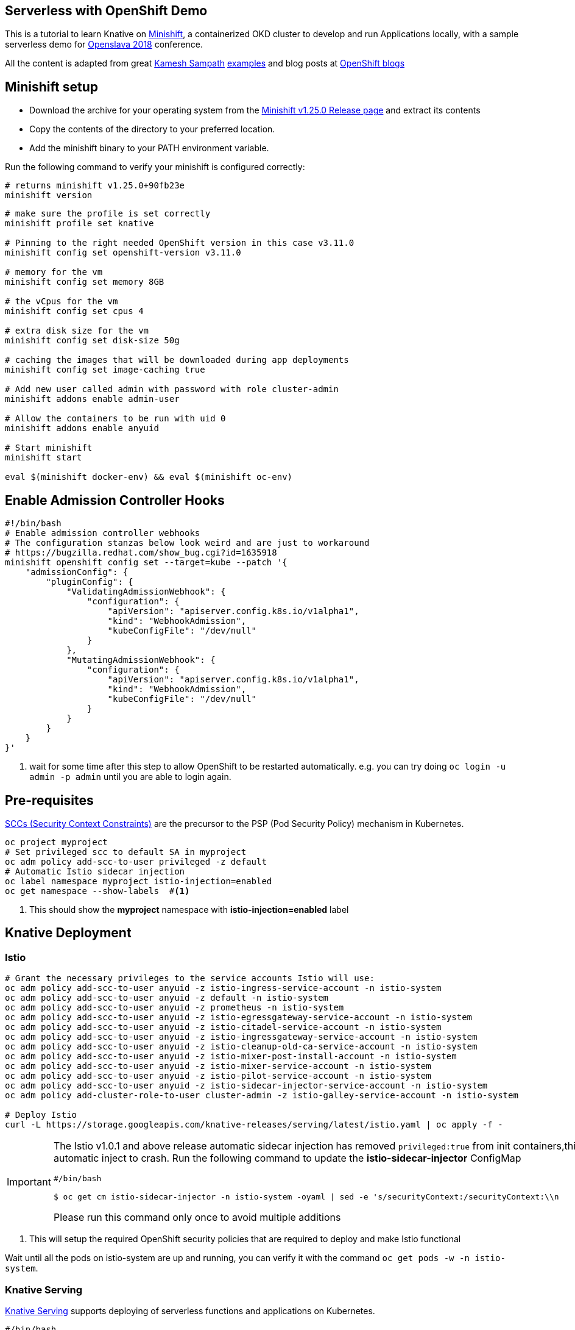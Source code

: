 == Serverless with OpenShift Demo

This is a tutorial to learn Knative on https://www.okd.io/minishift/[Minishift], a containerized OKD cluster to develop and run Applications locally, with a sample serverless demo for https://www.openslava.sk/2018/[Openslava 2018] conference.

All the content is adapted from great https://github.com/kameshsampath[Kamesh Sampath] https://github.com/redhat-developer-demos/knative-minishift[examples] and blog posts at https://blog.openshift.com/knative-serving-your-serverless-services/[OpenShift blogs]

== Minishift setup

* Download the archive for your operating system from the https://github.com/minishift/minishift/releases/tag/v1.25.0[Minishift v1.25.0 Release page] and extract its contents
* Copy the contents of the directory to your preferred location.
* Add the minishift binary to your PATH environment variable.

Run the following command to verify your minishift is configured correctly:
[source,bash]
----
# returns minishift v1.25.0+90fb23e
minishift version 
----

[source,bash]
-----
# make sure the profile is set correctly
minishift profile set knative

# Pinning to the right needed OpenShift version in this case v3.11.0
minishift config set openshift-version v3.11.0

# memory for the vm
minishift config set memory 8GB

# the vCpus for the vm
minishift config set cpus 4

# extra disk size for the vm
minishift config set disk-size 50g

# caching the images that will be downloaded during app deployments
minishift config set image-caching true

# Add new user called admin with password with role cluster-admin
minishift addons enable admin-user

# Allow the containers to be run with uid 0
minishift addons enable anyuid

# Start minishift
minishift start

eval $(minishift docker-env) && eval $(minishift oc-env)
-----

== Enable Admission Controller Hooks

[source,bash]
----
#!/bin/bash
# Enable admission controller webhooks
# The configuration stanzas below look weird and are just to workaround
# https://bugzilla.redhat.com/show_bug.cgi?id=1635918
minishift openshift config set --target=kube --patch '{
    "admissionConfig": {
        "pluginConfig": {
            "ValidatingAdmissionWebhook": {
                "configuration": {
                    "apiVersion": "apiserver.config.k8s.io/v1alpha1",
                    "kind": "WebhookAdmission",
                    "kubeConfigFile": "/dev/null"
                }
            },
            "MutatingAdmissionWebhook": {
                "configuration": {
                    "apiVersion": "apiserver.config.k8s.io/v1alpha1",
                    "kind": "WebhookAdmission",
                    "kubeConfigFile": "/dev/null"
                }
            }
        }
    }
}'
----

<1> wait for some time after this step to allow OpenShift to be restarted automatically. e.g. you can try doing `oc login -u admin -p admin` until you are able to login again.

== Pre-requisites

https://docs.okd.io/3.10/admin_guide/manage_scc.html[SCCs (Security Context Constraints)] are the precursor to the PSP (Pod Security Policy) mechanism in Kubernetes.

----
oc project myproject 
# Set privileged scc to default SA in myproject
oc adm policy add-scc-to-user privileged -z default
# Automatic Istio sidecar injection
oc label namespace myproject istio-injection=enabled
oc get namespace --show-labels  #<1>
----

<1> This should show the **myproject** namespace with **istio-injection=enabled** label

== Knative Deployment

=== Istio

[source,bash]
----

# Grant the necessary privileges to the service accounts Istio will use:
oc adm policy add-scc-to-user anyuid -z istio-ingress-service-account -n istio-system
oc adm policy add-scc-to-user anyuid -z default -n istio-system
oc adm policy add-scc-to-user anyuid -z prometheus -n istio-system
oc adm policy add-scc-to-user anyuid -z istio-egressgateway-service-account -n istio-system
oc adm policy add-scc-to-user anyuid -z istio-citadel-service-account -n istio-system
oc adm policy add-scc-to-user anyuid -z istio-ingressgateway-service-account -n istio-system
oc adm policy add-scc-to-user anyuid -z istio-cleanup-old-ca-service-account -n istio-system
oc adm policy add-scc-to-user anyuid -z istio-mixer-post-install-account -n istio-system
oc adm policy add-scc-to-user anyuid -z istio-mixer-service-account -n istio-system
oc adm policy add-scc-to-user anyuid -z istio-pilot-service-account -n istio-system
oc adm policy add-scc-to-user anyuid -z istio-sidecar-injector-service-account -n istio-system
oc adm policy add-cluster-role-to-user cluster-admin -z istio-galley-service-account -n istio-system

# Deploy Istio
curl -L https://storage.googleapis.com/knative-releases/serving/latest/istio.yaml | oc apply -f -

----

[IMPORTANT]
=====
The Istio v1.0.1 and above release automatic sidecar injection has removed `privileged:true` from init containers,this will cause the Pods with istio proxies automatic inject to crash. Run the following command to update the **istio-sidecar-injector** ConfigMap

[sources,bash]
----
#/bin/bash

$ oc get cm istio-sidecar-injector -n istio-system -oyaml | sed -e 's/securityContext:/securityContext:\\n      privileged: true/' | oc replace -f -
----

Please run this command only once to avoid multiple additions
=====

<1> This will setup the required OpenShift security policies that are required to deploy and make Istio functional

Wait until all the pods on istio-system are up and running, you can verify it with the command `oc get pods -w -n istio-system`.

=== Knative Serving

https://github.com/knative/serving[Knative Serving] supports deploying of serverless functions and applications on Kubernetes.

[source,bash]
----
#/bin/bash

# Grant the necessary privileges to the service accounts Knative will use:
oc adm policy add-scc-to-user anyuid -z build-controller -n knative-build
oc adm policy add-scc-to-user anyuid -z controller -n knative-serving
oc adm policy add-scc-to-user anyuid -z autoscaler -n knative-serving
oc adm policy add-cluster-role-to-user cluster-admin -z build-controller -n knative-build
oc adm policy add-cluster-role-to-user cluster-admin -z controller -n knative-serving

# Deploy Knative serving 
curl -L https://storage.googleapis.com/knative-releases/serving/latest/release-no-mon.yaml | oc apply -f -
----

<1> This will setup the required OpenShift security policies that are required to deploy and make Knative functional

Wait until all the pods in the knative-serving are up and running, you can verify it with the command `oc get pods -n knative-serving -w` and `oc get pods -n knative-build -w`.

[TIP]
====
Add the minishift ingress CIDR to the OS routing table to allow calling Knative services using LoadBalancer IP:

[sources,bash]
----

# Only for macOS
sudo route -n add -net $(minishift openshift config view | grep ingressIPNetworkCIDR | awk '{print $NF}') $(minishift ip)

# Only for Linux
sudo ip route add $(minishift openshift config view | grep ingressIPNetworkCIDR | sed 's/\r$//' | awk '{print $NF}') via $(minishift ip)
----
====

== Test Application Deployment 

[sources,bash]
-----

oc project myproject

export IP_ADDRESS=$(oc get svc knative-ingressgateway -n istio-system -o 'jsonpath={.status.loadBalancer.ingress[0].ip}')

echo '
apiVersion: serving.knative.dev/v1alpha1 # Current version of Knative
kind: Service
metadata:
  name: helloworld-go # The name of the app
spec:
  runLatest:
    configuration:
      revisionTemplate:
        spec:
          container:
            image: gcr.io/knative-samples/helloworld-go # The URL to the image of the app
            env:
            - name: TARGET # The environment variable printed out by the sample app
              value: "Go Sample v1"
' | oc create -f -
 
# Wait for the hello pod to enter its `Running` state
oc get pod --watch
 
# This should output 'Hello World: Go Sample v1!'
curl -H "Host: helloworld-go.myproject.example.com" http://$IP_ADDRESS

-----

The curl above should return "Hello World: Go Sample v1!".

If you'd like to view the available sample apps and deploy one of your choosing, head to the https://github.com/knative/docs/blob/master/serving/samples/README.md[sample apps] repo.

== Clean up

[sources,bash]
-----

kubectl delete configurations.serving.knative.dev --all
kubectl delete revisions.serving.knative.dev --all
kubectl delete routes.serving.knative.dev --all
kubectl delete services.serving.knative.dev --all

(or)

kubectl delete all --all -n myproject

-----

== Run Demo

Follow instructions at https://github.com/blues-man/knative-serverless-demo-openslava/demo/README.adoc to run a NodeJS sample.
